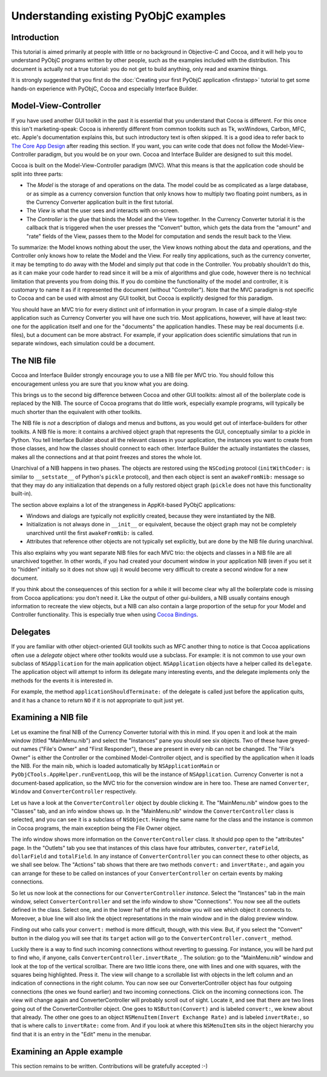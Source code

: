 ======================================
Understanding existing PyObjC examples
======================================

Introduction
------------

This tutorial is aimed primarily at people with little or no background
in Objective-C and Cocoa, and it will help you to understand PyObjC programs
written by other people, such as the examples included with the distribution.
This document is actually not a true tutorial: you do not get to build anything,
only read and examine things.

It is strongly suggested that you first do the
:doc:`Creating your first PyObjC application <firstapp>` tutorial to get some hands-on
experience with PyObjC, Cocoa and especially Interface Builder.

Model-View-Controller
---------------------

If you have used another GUI toolkit in the past it is essential that
you understand that Cocoa is different.  For this once this isn't
marketing-speak: Cocoa is inherently different from common toolkits such as
Tk, wxWindows, Carbon, MFC, etc.  Apple's documentation explains this, but
such introductory text is often skipped.  It is a good idea to refer back to
`The Core App Design`__ after reading this section.  If you want, you can
write code that does not follow the Model-View-Controller paradigm, but you
would be on your own.  Cocoa and Interface Builder are designed to suit this
model.

.. __: https://developer.apple.com/library/content/documentation/General/Conceptual/MOSXAppProgrammingGuide/CoreAppDesign/CoreAppDesign.html

Cocoa is built on the Model-View-Controller paradigm (MVC).  What this means
is that the application code should be split into three parts:

-   The *Model* is the storage of and operations on the data.  The model
    could be as complicated as a large database, or as simple as a
    currency conversion function that only knows how to multiply two floating
    point numbers, as in the Currency Converter application built in the first
    tutorial.

-   The *View* is what the user sees and interacts with on-screen.

-   The *Controller* is the glue that binds the Model and the View together.
    In the Currency Converter tutorial it is the callback that is triggered
    when the user presses the "Convert" button, which gets the data from the
    "amount" and "rate" fields of the View, passes them to the Model for
    computation and sends the result back to the View.

To summarize: the Model knows nothing about the user, the View knows nothing
about the data and operations, and the Controller only knows how to relate
the Model and the View.  For really tiny applications, such as the currency
converter, it may be tempting to do away with the Model and simply put that
code in the Controller.  You probably shouldn't do this, as it can make
your code harder to read since it will be a mix of algorithms and glue code,
however there is no technical limitation that prevents you from doing this.
If you do combine the functionality of the model and controller, it is
customary to name it as if it represented the document (without "Controller").
Note that the MVC paradigm is not specific to Cocoa and can be used with almost
any GUI toolkit, but Cocoa is explicitly designed for this paradigm.

You should have an MVC trio for every distinct unit of information in your
program.  In case of a simple dialog-style application such as Currency
Converter you will have one such trio.  Most applications, however, will have
at least two: one for the application itself and one for the "documents" the
application handles.  These may be real documents (i.e. files), but a document
can be more abstract.  For example, if your application does scientific
simulations that run in separate windows, each simulation could be a document.

The NIB file
------------

Cocoa and Interface Builder strongly encourage you to use a NIB file
per MVC trio.   You should follow this encouragement unless you are sure
that you know what you are doing.

This brings us to the second big difference between Cocoa and other GUI
toolkits: almost all of the boilerplate code is replaced by the NIB.
The source of Cocoa programs that do little work, especially example programs,
will typically be much shorter than the equivalent with other toolkits.

The NIB file is *not* a description of dialogs and menus and buttons, as you
would get out of interface-builders for other toolkits.  A NIB file is more:
it contains a archived object graph that represents the GUI, conceptually
similar to a pickle in Python.  You tell Interface Builder
about all the relevant classes in your application, the instances you
want to create from those classes, and how the classes should connect to
each other.  Interface Builder the actually instantiates the classes, makes
all the connections and at that point freezes and stores the whole lot.

Unarchival of a NIB happens in two phases.  The objects are restored using the
``NSCoding`` protocol (``initWithCoder:`` is similar to ``__setstate__`` of
Python's ``pickle`` protocol), and then each object is sent an
``awakeFromNib:`` message so that they may do any initialization that depends
on a fully restored object graph (``pickle`` does not have this functionality
built-in).

The section above explains a lot of the strangeness in AppKit-based PyObjC
applications:

*   Windows and dialogs are typically not explicitly created, because they were
    instantiated by the NIB.

*   Initialization is not always done in ``__init__`` or equivalent, because
    the object graph may not be completely unarchived until the first
    ``awakeFromNib:`` is called.

*   Attributes that reference other objects are not typically set explicitly,
    but are done by the NIB file during unarchival.

This also explains why you want separate NIB files for each MVC trio:
the objects and classes in a NIB file are all unarchived together.  In other
words, if you had created your document window in your application NIB
(even if you set it to "hidden" initially so it does not show up) it would
become very difficult to create a second window for a new document.

If you think about the consequences of this section for a while it will
become clear why all the boilerplate code is missing from Cocoa applications:
you don't need it.  Like the output of other gui-builders, a NIB usually
contains enough information to recreate the view objects, but a NIB can also
contain a large proportion of the setup for your Model and Controller
functionality.  This is especially true when using `Cocoa Bindings`__.

.. __: https://developer.apple.com/library/content/documentation/Cocoa/Conceptual/CocoaBindings/CocoaBindings.html

Delegates
---------

If you are familiar with other object-oriented GUI toolkits such as MFC
another thing to notice is that Cocoa applications often use a *delegate*
object where other toolkits would use a subclass.  For example: it is not
common to use your own subclass of ``NSApplication`` for the main application
object.  ``NSApplication`` objects have a helper called its ``delegate``.
The application object will attempt to inform its delegate many interesting
events, and the delegate implements only the methods for the events it is
interested in.

For example, the method ``applicationShouldTerminate:`` of the delegate
is called just before the application quits, and it has a chance to return
``NO`` if it is not appropriate to quit just yet.

Examining a NIB file
--------------------

Let us examine the final NIB of the Currency Converter tutorial with this in
mind.  If you open it and look at the main window (titled "MainMenu.nib")
and select the "Instances" pane you should see six objects.  Two of these
have greyed-out names ("File's Owner" and "First Responder"), these are present
in every nib can not be changed.  The "File's Owner" is either the Controller
or the combined Model-Controller object, and is specified by the application
when it loads the NIB.  For the main nib, which is loaded automatically by
``NSApplicationMain`` or ``PyObjCTools.AppHelper.runEventLoop``, this will be
the instance of ``NSApplication``.  Currency Converter is not a document-based
application, so the MVC trio for the conversion window are in here too.  These
are named ``Converter``, ``Window`` and ``ConverterController`` respectively.

Let us have a look at the ``ConverterController`` object by double clicking it.
The "MainMenu.nib" window goes to the "Classes" tab, and an info window shows
up.  In the "MainMenu.nib" window the ``ConverterController`` class is
selected, and you can see it is a subclass of ``NSObject``.  Having the same
name for the class and the instance is common in Cocoa programs, the main
exception being the File Owner object.

The info window shows more information on the ``ConverterController`` class.
It should pop open to the "attributes" page.  In the "Outlets" tab you see that
instances of this class have four attributes, ``converter``, ``rateField``,
``dollarField`` and ``totalField``.  In any instance of ``ConverterController``
you can connect these to other objects, as we shall see below.  The "Actions"
tab shows that there are two methods ``convert:`` and ``invertRate:``, and
again you can arrange for these to be called on instances of your
``ConverterController`` on certain events by making connections.

So let us now look at the connections for our ``ConverterController``
*instance*.  Select the "Instances" tab in the main window, select
``ConverterController`` and set the info window to show "Connections".  You
now see all the outlets defined in the class.  Select one, and in the lower
half of the info window you will see which object it connects to.  Moreover, a
blue line will also link the object representations in the main window and
in the dialog preview window.

Finding out who calls your ``convert:`` method is more difficult, though, with
this view.  But, if you select the "Convert" button in the dialog you will see
that its ``target`` action will go to the ``ConverterController.convert_``
method.

Luckily there is a way to find such incoming connections without reverting to
guessing.  For instance, you will be hard put to find who, if anyone, calls
``ConverterController.invertRate_``.  The solution: go to the "MainMenu.nib"
window and look at the top of the vertical scrollbar.  There are two little
icons there, one with lines and one with squares, with the squares being
highlighted.  Press it.  The view will change to a scrollable list with objects
in the left column and an indication of connections in the right column.  You
can now see our ConverterController object has four outgoing connections (the
ones we found earlier) and two incoming connections.  Click on the incoming
connections icon.  The view will change again and ConverterController will
probably scroll out of sight.  Locate it, and see that there are two lines
going out of the ConverterController object.  One goes to ``NSButton(Convert)``
and is labeled ``convert:``, we knew about that already.  The other one goes to
an object ``NSMenuItem(Invert Exchange Rate)`` and is labeled ``invertRate:``,
so that is where calls to ``invertRate:`` come from.  And if you look at where
this ``NSMenuItem`` sits in the object hierarchy you find that it is an entry
in the "Edit" menu in the menubar.

Examining an Apple example
--------------------------

This section remains to be written.  Contributions will be gratefully accepted
:-)
